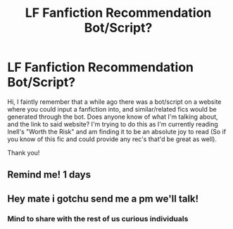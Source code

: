 #+TITLE: LF Fanfiction Recommendation Bot/Script?

* LF Fanfiction Recommendation Bot/Script?
:PROPERTIES:
:Author: r3ld3rn
:Score: 2
:DateUnix: 1498606223.0
:DateShort: 2017-Jun-28
:FlairText: Request
:END:
Hi, I faintly remember that a while ago there was a bot/script on a website where you could input a fanfiction into, and similar/related fics would be generated through the bot. Does anyone know of what I'm talking about, and the link to said website? I'm trying to do this as I'm currently reading Inell's "Worth the Risk" and am finding it to be an absolute joy to read (So if you know of this fic and could provide any rec's that'd be great as well).

Thank you!


** Remind me! 1 days
:PROPERTIES:
:Author: ferruleeffect
:Score: 1
:DateUnix: 1498654980.0
:DateShort: 2017-Jun-28
:END:


** Hey mate i gotchu send me a pm we'll talk!
:PROPERTIES:
:Author: axel891x
:Score: 1
:DateUnix: 1498676303.0
:DateShort: 2017-Jun-28
:END:

*** Mind to share with the rest of us curious individuals
:PROPERTIES:
:Author: Stjernepus
:Score: 1
:DateUnix: 1498681023.0
:DateShort: 2017-Jun-29
:END:

